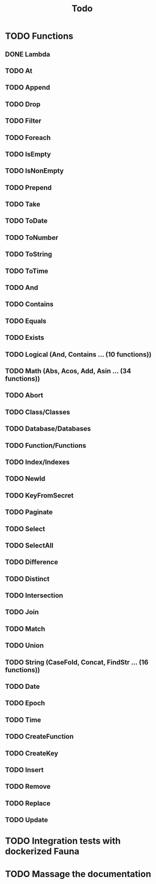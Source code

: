 #+TITLE: Todo

* TODO Functions
** DONE Lambda
** TODO At
** TODO Append
** TODO Drop
** TODO Filter
** TODO Foreach
** TODO IsEmpty
** TODO IsNonEmpty
** TODO Prepend
** TODO Take
** TODO ToDate
** TODO ToNumber
** TODO ToString
** TODO ToTime
** TODO And
** TODO Contains
** TODO Equals
** TODO Exists
** TODO Logical (And, Contains ... (10 functions))
** TODO Math (Abs, Acos, Add, Asin ... (34 functions))
** TODO Abort
** TODO Class/Classes
** TODO Database/Databases
** TODO Function/Functions
** TODO Index/Indexes
** TODO NewId
** TODO KeyFromSecret
** TODO Paginate
** TODO Select
** TODO SelectAll
** TODO Difference
** TODO Distinct
** TODO Intersection
** TODO Join
** TODO Match
** TODO Union
** TODO String (CaseFold, Concat, FindStr ... (16 functions))
** TODO Date
** TODO Epoch
** TODO Time
** TODO CreateFunction
** TODO CreateKey
** TODO Insert
** TODO Remove
** TODO Replace
** TODO Update

* TODO Integration tests with dockerized Fauna
* TODO Massage the documentation
